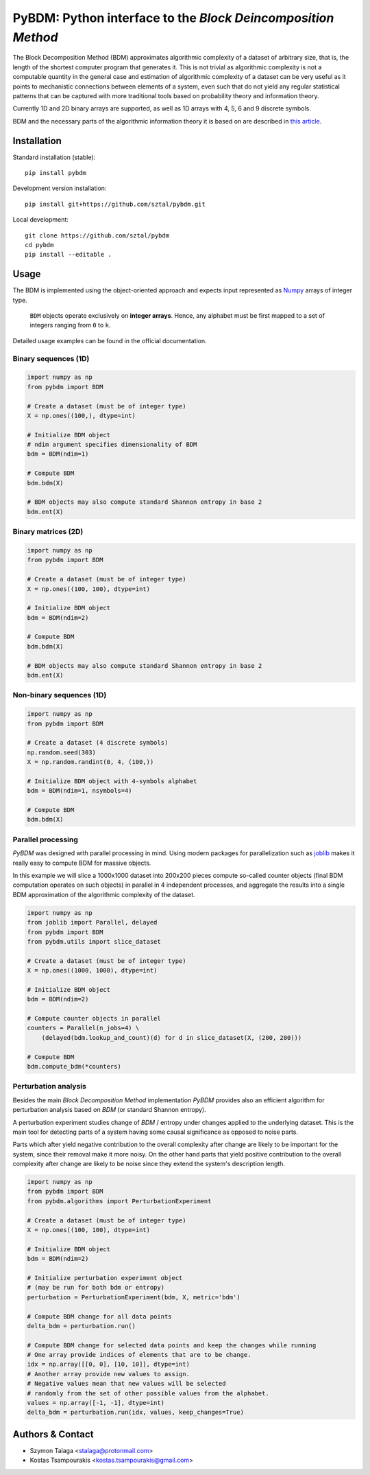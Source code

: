 =============================================================
PyBDM: Python interface to the *Block Deincomposition Method*
=============================================================

.. image:: https://badge.fury.io/py/pybdm.png
    :target: http://badge.fury.io/py/pybdm

.. image:: https://travis-ci.org/sztal/pybdm.svg?branch=master
    :target: https://travis-ci.org/sztal/pybdm

.. image:: https://codecov.io/gh/sztal/pybdm/branch/master/graph/badge.svg?branch=master
    :target: https://codecov.io/gh/sztal/pybdm

The Block Decomposition Method (BDM) approximates algorithmic complexity
of a dataset of arbitrary size, that is, the length of the shortest computer
program that generates it. This is not trivial as algorithmic complexity
is not a computable quantity in the general case and estimation of
algorithmic complexity of a dataset can be very useful as it points to
mechanistic connections between elements of a system, even such that
do not yield any regular statistical patterns that can be captured with
more traditional tools based on probability theory and information theory.

Currently 1D and 2D binary arrays are supported, as well as 1D arrays
with 4, 5, 6 and 9 discrete symbols.

BDM and the necessary parts of the algorithmic information theory
it is based on are described in `this article <https://www.mdpi.com/1099-4300/20/8/605>`_.


Installation
============

Standard installation (stable)::

    pip install pybdm

Development version installation::

    pip install git+https://github.com/sztal/pybdm.git

Local development::

    git clone https://github.com/sztal/pybdm
    cd pybdm
    pip install --editable .


Usage
=====

The BDM is implemented using the object-oriented approach and expects
input represented as `Numpy <http://www.numpy.org/>`__ arrays of integer type.

.. highlights::

   ``BDM`` objects operate exclusively on **integer arrays**.
   Hence, any alphabet must be first mapped to a set of integers ranging
   from ``0`` to ``k``.

Detailed usage examples can be found in the official documentation.


Binary sequences (1D)
---------------------

.. code-block:: python

    import numpy as np
    from pybdm import BDM

    # Create a dataset (must be of integer type)
    X = np.ones((100,), dtype=int)

    # Initialize BDM object
    # ndim argument specifies dimensionality of BDM
    bdm = BDM(ndim=1)

    # Compute BDM
    bdm.bdm(X)

    # BDM objects may also compute standard Shannon entropy in base 2
    bdm.ent(X)


Binary matrices (2D)
--------------------

.. code-block:: python

    import numpy as np
    from pybdm import BDM

    # Create a dataset (must be of integer type)
    X = np.ones((100, 100), dtype=int)

    # Initialize BDM object
    bdm = BDM(ndim=2)

    # Compute BDM
    bdm.bdm(X)

    # BDM objects may also compute standard Shannon entropy in base 2
    bdm.ent(X)

Non-binary sequences (1D)
-------------------------

.. code-block:: python

    import numpy as np
    from pybdm import BDM

    # Create a dataset (4 discrete symbols)
    np.random.seed(303)
    X = np.random.randint(0, 4, (100,))

    # Initialize BDM object with 4-symbols alphabet
    bdm = BDM(ndim=1, nsymbols=4)

    # Compute BDM
    bdm.bdm(X)



Parallel processing
-------------------

*PyBDM* was designed with parallel processing in mind.
Using modern packages for parallelization such as
`joblib <https://joblib.readthedocs.io/en/latest/parallel.html>`__
makes it really easy to compute BDM for massive objects.

In this example we will slice a 1000x1000 dataset into 200x200 pieces
compute so-called counter objects (final BDM computation operates on such objects)
in parallel in 4 independent processes, and aggregate the results
into a single BDM approximation of the algorithmic complexity of the dataset.

.. code-block:: python

    import numpy as np
    from joblib import Parallel, delayed
    from pybdm import BDM
    from pybdm.utils import slice_dataset

    # Create a dataset (must be of integer type)
    X = np.ones((1000, 1000), dtype=int)

    # Initialize BDM object
    bdm = BDM(ndim=2)

    # Compute counter objects in parallel
    counters = Parallel(n_jobs=4) \
        (delayed(bdm.lookup_and_count)(d) for d in slice_dataset(X, (200, 200)))

    # Compute BDM
    bdm.compute_bdm(*counters)


Perturbation analysis
---------------------

Besides the main *Block Decomposition Method* implementation *PyBDM* provides
also an efficient algorithm for perturbation analysis based on *BDM*
(or standard Shannon entropy).

A perturbation experiment studies change of *BDM* / entropy under changes
applied to the underlying dataset. This is the main tool for detecting
parts of a system having some causal significance as opposed
to noise parts.

Parts which after yield negative contribution to the overall
complexity after change are likely to be important for the system,
since their removal make it more noisy. On the other hand parts that yield
positive contribution to the overall complexity after change are likely
to be noise since they extend the system's description length.

.. code-block:: python

    import numpy as np
    from pybdm import BDM
    from pybdm.algorithms import PerturbationExperiment

    # Create a dataset (must be of integer type)
    X = np.ones((100, 100), dtype=int)

    # Initialize BDM object
    bdm = BDM(ndim=2)

    # Initialize perturbation experiment object
    # (may be run for both bdm or entropy)
    perturbation = PerturbationExperiment(bdm, X, metric='bdm')

    # Compute BDM change for all data points
    delta_bdm = perturbation.run()

    # Compute BDM change for selected data points and keep the changes while running
    # One array provide indices of elements that are to be change.
    idx = np.array([[0, 0], [10, 10]], dtype=int)
    # Another array provide new values to assign.
    # Negative values mean that new values will be selected
    # randomly from the set of other possible values from the alphabet.
    values = np.array([-1, -1], dtype=int)
    delta_bdm = perturbation.run(idx, values, keep_changes=True)


Authors & Contact
=================

* Szymon Talaga <stalaga@protonmail.com>
* Kostas Tsampourakis <kostas.tsampourakis@gmail.com>

